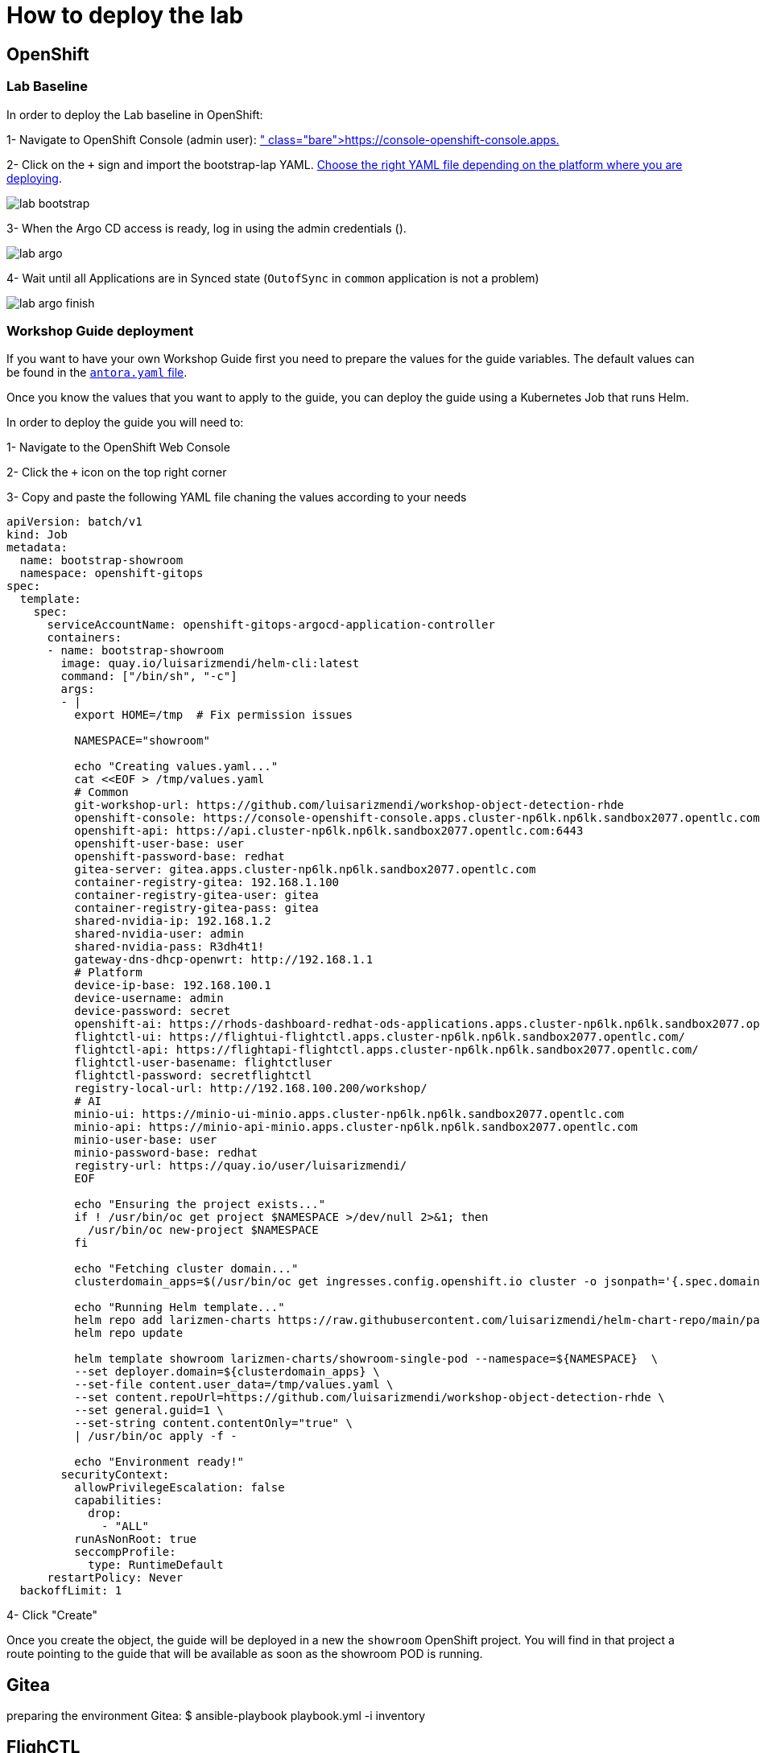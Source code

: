 = How to deploy the lab

== OpenShift

=== Lab Baseline

In order to deploy the Lab baseline in OpenShift:

[example]
====

1- Navigate to OpenShift Console (admin user): https://console-openshift-console.apps.pass:[<span id="cdomainVal"></span>] 

2- Click on the `+` sign and import the bootstrap-lap YAML. https://github.com/luisarizmendi/workshop-object-detection-rhde/tree/main/deployment/openshift/bootstrap-lab[Choose the right YAML file depending on the platform where you are deploying].

image::lab-bootstrap.png[]

3- When the Argo CD access is ready, log in using the admin credentials ().

image::lab-argo.png[]

4- Wait until all Applications are in Synced state (`OutofSync` in `common` application is not a problem)

image::lab-argo-finish.png[]
====


=== Workshop Guide deployment

If you want to have your own Workshop Guide first you need to prepare the values for the guide variables. The default values can be found in the https://github.com/luisarizmendi/workshop-object-detection-rhde/blob/main/content/antora.yml[`antora.yaml` file]. 

Once you know the values that you want to apply to the guide, you can deploy the guide using a Kubernetes Job that runs Helm.


[example]
====
In order to deploy the guide you will need to:

1- Navigate to the OpenShift Web Console

2- Click the `+` icon on the top right corner

3- Copy and paste the following YAML file chaning the values according to your needs

----
apiVersion: batch/v1
kind: Job
metadata:
  name: bootstrap-showroom
  namespace: openshift-gitops
spec:
  template:
    spec:
      serviceAccountName: openshift-gitops-argocd-application-controller
      containers:
      - name: bootstrap-showroom
        image: quay.io/luisarizmendi/helm-cli:latest  
        command: ["/bin/sh", "-c"]
        args:
        - |
          export HOME=/tmp  # Fix permission issues

          NAMESPACE="showroom"

          echo "Creating values.yaml..."
          cat <<EOF > /tmp/values.yaml
          # Common
          git-workshop-url: https://github.com/luisarizmendi/workshop-object-detection-rhde
          openshift-console: https://console-openshift-console.apps.cluster-np6lk.np6lk.sandbox2077.opentlc.com/
          openshift-api: https://api.cluster-np6lk.np6lk.sandbox2077.opentlc.com:6443
          openshift-user-base: user
          openshift-password-base: redhat
          gitea-server: gitea.apps.cluster-np6lk.np6lk.sandbox2077.opentlc.com
          container-registry-gitea: 192.168.1.100
          container-registry-gitea-user: gitea
          container-registry-gitea-pass: gitea
          shared-nvidia-ip: 192.168.1.2
          shared-nvidia-user: admin
          shared-nvidia-pass: R3dh4t1!
          gateway-dns-dhcp-openwrt: http://192.168.1.1
          # Platform
          device-ip-base: 192.168.100.1
          device-username: admin
          device-password: secret
          openshift-ai: https://rhods-dashboard-redhat-ods-applications.apps.cluster-np6lk.np6lk.sandbox2077.opentlc.com/
          flightctl-ui: https://flightui-flightctl.apps.cluster-np6lk.np6lk.sandbox2077.opentlc.com/
          flightctl-api: https://flightapi-flightctl.apps.cluster-np6lk.np6lk.sandbox2077.opentlc.com/
          flightctl-user-basename: flightctluser
          flightctl-password: secretflightctl
          registry-local-url: http://192.168.100.200/workshop/
          # AI
          minio-ui: https://minio-ui-minio.apps.cluster-np6lk.np6lk.sandbox2077.opentlc.com
          minio-api: https://minio-api-minio.apps.cluster-np6lk.np6lk.sandbox2077.opentlc.com
          minio-user-base: user
          minio-password-base: redhat
          registry-url: https://quay.io/user/luisarizmendi/
          EOF

          echo "Ensuring the project exists..."
          if ! /usr/bin/oc get project $NAMESPACE >/dev/null 2>&1; then
            /usr/bin/oc new-project $NAMESPACE
          fi

          echo "Fetching cluster domain..."
          clusterdomain_apps=$(/usr/bin/oc get ingresses.config.openshift.io cluster -o jsonpath='{.spec.domain}')

          echo "Running Helm template..."
          helm repo add larizmen-charts https://raw.githubusercontent.com/luisarizmendi/helm-chart-repo/main/packages
          helm repo update

          helm template showroom larizmen-charts/showroom-single-pod --namespace=${NAMESPACE}  \
          --set deployer.domain=${clusterdomain_apps} \
          --set-file content.user_data=/tmp/values.yaml \
          --set content.repoUrl=https://github.com/luisarizmendi/workshop-object-detection-rhde \
          --set general.guid=1 \
          --set-string content.contentOnly="true" \
          | /usr/bin/oc apply -f -

          echo "Environment ready!"
        securityContext:
          allowPrivilegeEscalation: false
          capabilities:
            drop:
              - "ALL"
          runAsNonRoot: true
          seccompProfile:
            type: RuntimeDefault
      restartPolicy: Never
  backoffLimit: 1
----

4- Click "Create"
====

Once you create the object, the guide will be deployed in a new the `showroom` OpenShift project. You will find in that project a route pointing to the guide that will be available as soon as the showroom POD is running.


== Gitea
preparing the environment Gitea:
$ ansible-playbook playbook.yml -i inventory 

== FlighCTL

  # git clone repo
  # make sure you have the following packaes installed: git, make, and go (>= 1.21), openssl, openssl-devel, podman-compose
  # sudo dnf install git make golang openssl openssl-devel podman-compose
  # ensure podman socket is enabled : systemctl --user enable --now podman.socket
  # build repo: make build
  # install kind:
  #[ $(uname -m) = x86_64 ] && curl -Lo ./kind https://kind.sigs.k8s.io/dl/v0.26.0/kind-linux-amd64 && chmod +x ./kind && sudo mv ./kind /usr/local/bin/kind
  # install kubectl: https://kubernetes.io/docs/tasks/tools/install-kubectl-linux/#install-kubectl-binary-with-curl-on-linux
  # install helm: https://helm.sh/docs/intro/install/#from-script
  # deploy using helm with kind local cluster (it includes installing helm)
  # make deploy
  # CANT USE LOCAL METHOD AS IT DOESN'T INCLUDE UI
  # install on cluster with acm
  # helm upgrade --install --version=0-latest     --namespace flightctl --create-namespace     flightctl oci://quay.io/flightctl/charts/flightctl     --values content/modules/ROOT/pages/scripts/environment/values.yaml
  # fix redis permission by patching ss with this user and group id: 1000860000
  # install flighctl cli https://github.com/flightctl/flightctl/blob/main/docs/user/getting-started.md#installing-the-flight-control-cli
  # login into flightctl
  # $ flightctl login https://api.flightctl.apps.my.lmf.openshift.es/  --insecure-skip-tls-verify --token=sha256~CGM1m_RbqBqS1bbNdakdGVRU6-2aRZlwzlexZLpVQ3Y
  # now you can get the devices registered with
  # flightctl get devices

== DNS - DHCP - Router Openwrt
using this guide https://openwrt.org/docs/guide-user/installation/openwrt_x86 I'll reuse a device at home






